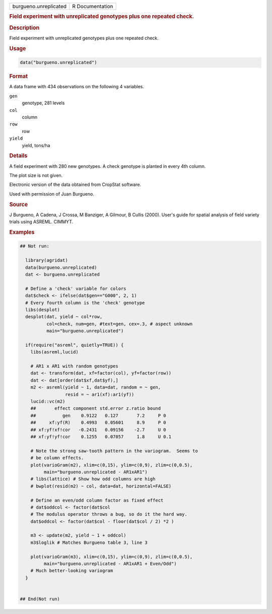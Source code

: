 .. container::

   .. container::

      ===================== ===============
      burgueno.unreplicated R Documentation
      ===================== ===============

      .. rubric:: Field experiment with unreplicated genotypes plus one
         repeated check.
         :name: field-experiment-with-unreplicated-genotypes-plus-one-repeated-check.

      .. rubric:: Description
         :name: description

      Field experiment with unreplicated genotypes plus one repeated
      check.

      .. rubric:: Usage
         :name: usage

      .. code:: R

         data("burgueno.unreplicated")

      .. rubric:: Format
         :name: format

      A data frame with 434 observations on the following 4 variables.

      ``gen``
         genotype, 281 levels

      ``col``
         column

      ``row``
         row

      ``yield``
         yield, tons/ha

      .. rubric:: Details
         :name: details

      A field experiment with 280 new genotypes. A check genotype is
      planted in every 4th column.

      The plot size is not given.

      Electronic version of the data obtained from CropStat software.

      Used with permission of Juan Burgueno.

      .. rubric:: Source
         :name: source

      J Burgueno, A Cadena, J Crossa, M Banziger, A Gilmour, B Cullis
      (2000). User's guide for spatial analysis of field variety trials
      using ASREML. CIMMYT.

      .. rubric:: Examples
         :name: examples

      .. code:: R

         ## Not run: 

           library(agridat)
           data(burgueno.unreplicated)
           dat <- burgueno.unreplicated

           # Define a 'check' variable for colors
           dat$check <- ifelse(dat$gen=="G000", 2, 1)
           # Every fourth column is the 'check' genotype
           libs(desplot)
           desplot(dat, yield ~ col*row,
                   col=check, num=gen, #text=gen, cex=.3, # aspect unknown
                   main="burgueno.unreplicated")

           if(require("asreml", quietly=TRUE)) {
             libs(asreml,lucid)

             # AR1 x AR1 with random genotypes
             dat <- transform(dat, xf=factor(col), yf=factor(row))
             dat <- dat[order(dat$xf,dat$yf),]
             m2 <- asreml(yield ~ 1, data=dat, random = ~ gen,
                          resid = ~ ar1(xf):ar1(yf))
             lucid::vc(m2)
             ##       effect component std.error z.ratio bound 
             ##          gen    0.9122   0.127       7.2     P 0  
             ##     xf:yf(R)    0.4993   0.05601     8.9     P 0  
             ## xf:yf!xf!cor   -0.2431   0.09156    -2.7     U 0  
             ## xf:yf!yf!cor    0.1255   0.07057     1.8     U 0.1
             
             # Note the strong saw-tooth pattern in the variogram.  Seems to
             # be column effects.
             plot(varioGram(m2), xlim=c(0,15), ylim=c(0,9), zlim=c(0,0.5),
                  main="burgueno.unreplicated - AR1xAR1")
             # libs(lattice) # Show how odd columns are high
             # bwplot(resid(m2) ~ col, data=dat, horizontal=FALSE)
             
             # Define an even/odd column factor as fixed effect
             # dat$oddcol <- factor(dat$col 
             # The modulus operator throws a bug, so do it the hard way.
             dat$oddcol <- factor(dat$col - floor(dat$col / 2) *2 )
           
             m3 <- update(m2, yield ~ 1 + oddcol)
             m3$loglik # Matches Burgueno table 3, line 3
             
             plot(varioGram(m3), xlim=c(0,15), ylim=c(0,9), zlim=c(0,0.5),
                  main="burgueno.unreplicated - AR1xAR1 + Even/Odd")
             # Much better-looking variogram
           }
           

         ## End(Not run)
